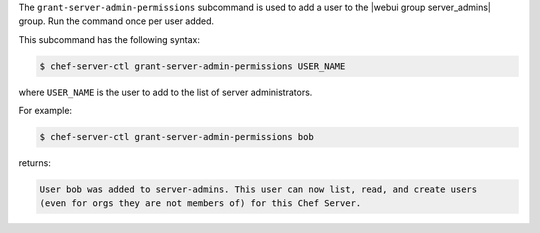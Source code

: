 .. The contents of this file may be included in multiple topics (using the includes directive).
.. The contents of this file should be modified in a way that preserves its ability to appear in multiple topics.


The ``grant-server-admin-permissions`` subcommand is used to add a user to the |webui group server_admins| group. Run the command once per user added.

This subcommand has the following syntax:

.. code-block:: bash

   $ chef-server-ctl grant-server-admin-permissions USER_NAME

where ``USER_NAME`` is the user to add to the list of server administrators.

For example:

.. code-block:: bash

   $ chef-server-ctl grant-server-admin-permissions bob

returns:

.. code-block:: bash

   User bob was added to server-admins. This user can now list, read, and create users
   (even for orgs they are not members of) for this Chef Server.

